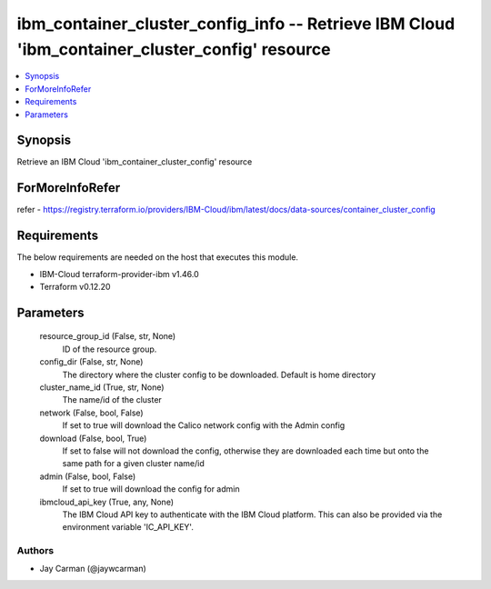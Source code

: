 
ibm_container_cluster_config_info -- Retrieve IBM Cloud 'ibm_container_cluster_config' resource
===============================================================================================

.. contents::
   :local:
   :depth: 1


Synopsis
--------

Retrieve an IBM Cloud 'ibm_container_cluster_config' resource


ForMoreInfoRefer
----------------
refer - https://registry.terraform.io/providers/IBM-Cloud/ibm/latest/docs/data-sources/container_cluster_config

Requirements
------------
The below requirements are needed on the host that executes this module.

- IBM-Cloud terraform-provider-ibm v1.46.0
- Terraform v0.12.20



Parameters
----------

  resource_group_id (False, str, None)
    ID of the resource group.


  config_dir (False, str, None)
    The directory where the cluster config to be downloaded. Default is home directory


  cluster_name_id (True, str, None)
    The name/id of the cluster


  network (False, bool, False)
    If set to true will download the Calico network config with the Admin config


  download (False, bool, True)
    If set to false will not download the config, otherwise they are downloaded each time but onto the same path for a given cluster name/id


  admin (False, bool, False)
    If set to true will download the config for admin


  ibmcloud_api_key (True, any, None)
    The IBM Cloud API key to authenticate with the IBM Cloud platform. This can also be provided via the environment variable 'IC_API_KEY'.













Authors
~~~~~~~

- Jay Carman (@jaywcarman)

